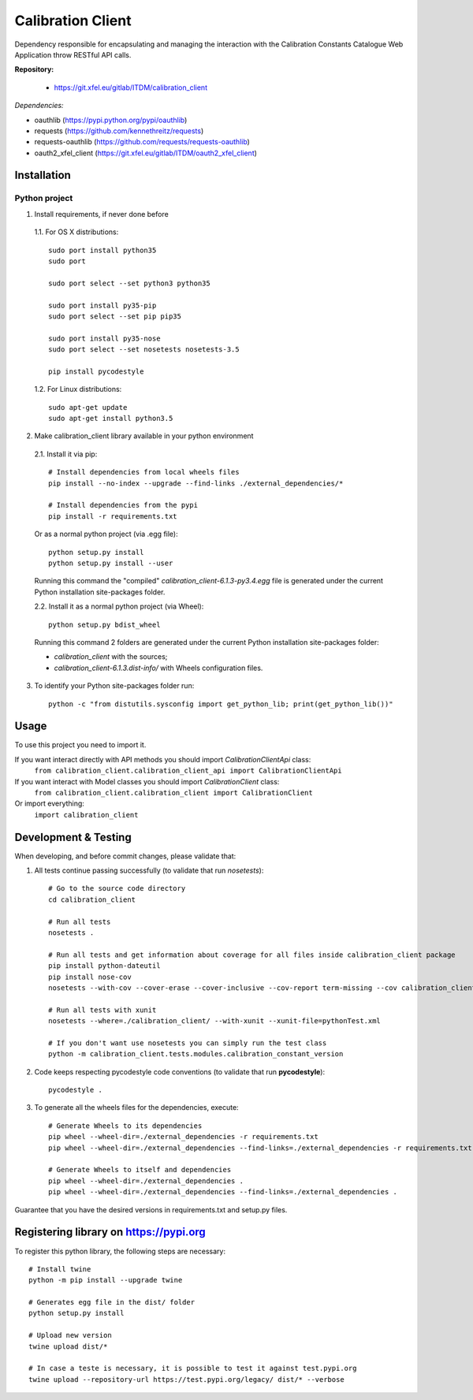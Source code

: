 Calibration Client
==================

Dependency responsible for encapsulating and managing the interaction with the
Calibration Constants Catalogue Web Application throw RESTful API calls.

**Repository:**

 * https://git.xfel.eu/gitlab/ITDM/calibration_client

*Dependencies:*

- oauthlib (https://pypi.python.org/pypi/oauthlib)
- requests (https://github.com/kennethreitz/requests)
- requests-oauthlib (https://github.com/requests/requests-oauthlib)
- oauth2_xfel_client (https://git.xfel.eu/gitlab/ITDM/oauth2_xfel_client)


Installation
------------

Python project
""""""""""""""

1. Install requirements, if never done before

 1.1. For OS X distributions::

    sudo port install python35
    sudo port

    sudo port select --set python3 python35

    sudo port install py35-pip
    sudo port select --set pip pip35

    sudo port install py35-nose
    sudo port select --set nosetests nosetests-3.5

    pip install pycodestyle

 1.2. For Linux distributions::

    sudo apt-get update
    sudo apt-get install python3.5

2. Make calibration_client library available in your python environment

 2.1. Install it via pip::

    # Install dependencies from local wheels files
    pip install --no-index --upgrade --find-links ./external_dependencies/*

    # Install dependencies from the pypi
    pip install -r requirements.txt

 Or as a normal python project (via .egg file)::

    python setup.py install
    python setup.py install --user

 Running this command the "compiled" `calibration_client-6.1.3-py3.4.egg` file
 is generated under the current Python installation site-packages folder.

 2.2. Install it as a normal python project (via Wheel)::

    python setup.py bdist_wheel

 Running this command 2 folders are generated under the current Python
 installation site-packages folder:

 - `calibration_client` with the sources;
 - `calibration_client-6.1.3.dist-info/` with Wheels configuration files.

3. To identify your Python site-packages folder run::

    python -c "from distutils.sysconfig import get_python_lib; print(get_python_lib())"


Usage
-----

To use this project you need to import it.

If you want interact directly with API methods you should import `CalibrationClientApi` class:
 ``from calibration_client.calibration_client_api import CalibrationClientApi``

If you want interact with Model classes you should import `CalibrationClient` class:
 ``from calibration_client.calibration_client import CalibrationClient``

Or import everything:
 ``import calibration_client``


Development & Testing
---------------------

When developing, and before commit changes, please validate that:

1. All tests continue passing successfully (to validate that run *nosetests*)::

    # Go to the source code directory
    cd calibration_client

    # Run all tests
    nosetests .

    # Run all tests and get information about coverage for all files inside calibration_client package
    pip install python-dateutil
    pip install nose-cov
    nosetests --with-cov --cover-erase --cover-inclusive --cov-report term-missing --cov calibration_client

    # Run all tests with xunit
    nosetests --where=./calibration_client/ --with-xunit --xunit-file=pythonTest.xml

    # If you don't want use nosetests you can simply run the test class
    python -m calibration_client.tests.modules.calibration_constant_version

2. Code keeps respecting pycodestyle code conventions (to validate that run **pycodestyle**)::

    pycodestyle .

3. To generate all the wheels files for the dependencies, execute::

    # Generate Wheels to its dependencies
    pip wheel --wheel-dir=./external_dependencies -r requirements.txt
    pip wheel --wheel-dir=./external_dependencies --find-links=./external_dependencies -r requirements.txt

    # Generate Wheels to itself and dependencies
    pip wheel --wheel-dir=./external_dependencies .
    pip wheel --wheel-dir=./external_dependencies --find-links=./external_dependencies .

Guarantee that you have the desired versions in requirements.txt and setup.py files.


Registering library on https://pypi.org
---------------------------------------

To register this python library, the following steps are necessary::

    # Install twine
    python -m pip install --upgrade twine

    # Generates egg file in the dist/ folder
    python setup.py install

    # Upload new version
    twine upload dist/*

    # In case a teste is necessary, it is possible to test it against test.pypi.org
    twine upload --repository-url https://test.pypi.org/legacy/ dist/* --verbose


